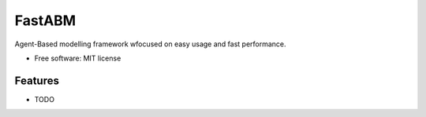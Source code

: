 =======
FastABM
=======

.. image:: https://github.com/RamiAwar/fastabm/actions/workflows/default.yaml/badge.svg
        :target: https://github.com/RamiAwar/fastabm/actions/workflows/default.yaml

.. image:: https://github.com/RamiAwar/fastabm/actions/workflows/docs.yaml/badge.svg
        :target: https://ramiawar.github.io/fastabm/

.. image:: https://img.shields.io/codecov/c/github/RamiAwar/fastabm
        :target: https://app.codecov.io/gh/RamiAwar/fastabm


Agent-Based modelling framework wfocused on easy usage and fast performance.


* Free software: MIT license


Features
--------

* TODO
